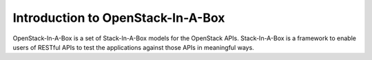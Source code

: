 .. _intro:

Introduction to OpenStack-In-A-Box
==================================

OpenStack-In-A-Box is a set of Stack-In-A-Box models for the OpenStack APIs.
Stack-In-A-Box is a framework to enable users of RESTful APIs to test the
applications against those APIs in meaningful ways.
